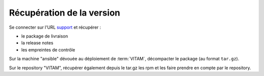 Récupération de la version
##########################

Se connecter sur l'URL `support <https://support.programmevitam.fr/releases/>`_ et récupérer :

* le package de livraison
* la release notes
* les empreintes de contrôle

Sur la machine "ansible" dévouée au déploiement de :term:`VITAM`, décompacter le package (au format ``tar.gz``).

Sur le repository "VITAM", récupérer également depuis le tar.gz les rpm et les faire prendre en compte par le repository.
